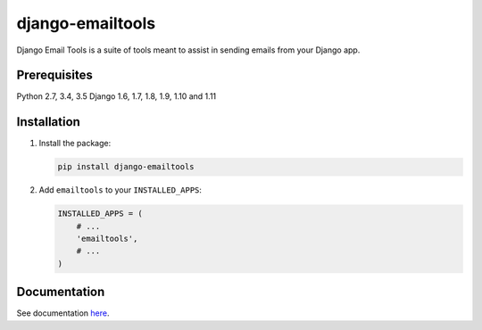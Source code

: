 =================
django-emailtools
=================

.. image:: https://travis-ci.org/fusionbox/django-emailtools.png
   :target: http://travis-ci.org/fusionbox/django-emailtools
   :alt: Build Status

Django Email Tools is a suite of tools meant to assist in sending emails from
your Django app.

Prerequisites
-------------
Python 2.7, 3.4, 3.5
Django 1.6, 1.7, 1.8, 1.9, 1.10 and 1.11

Installation
------------

1.  Install the package:

    .. code-block:: sh

        pip install django-emailtools

2.  Add ``emailtools`` to your ``INSTALLED_APPS``:

    .. code-block:: python

        INSTALLED_APPS = (
            # ...
            'emailtools',
            # ...
        )

Documentation
-------------
See documentation `here <http://django-emailtools.readthedocs.io/>`_.

